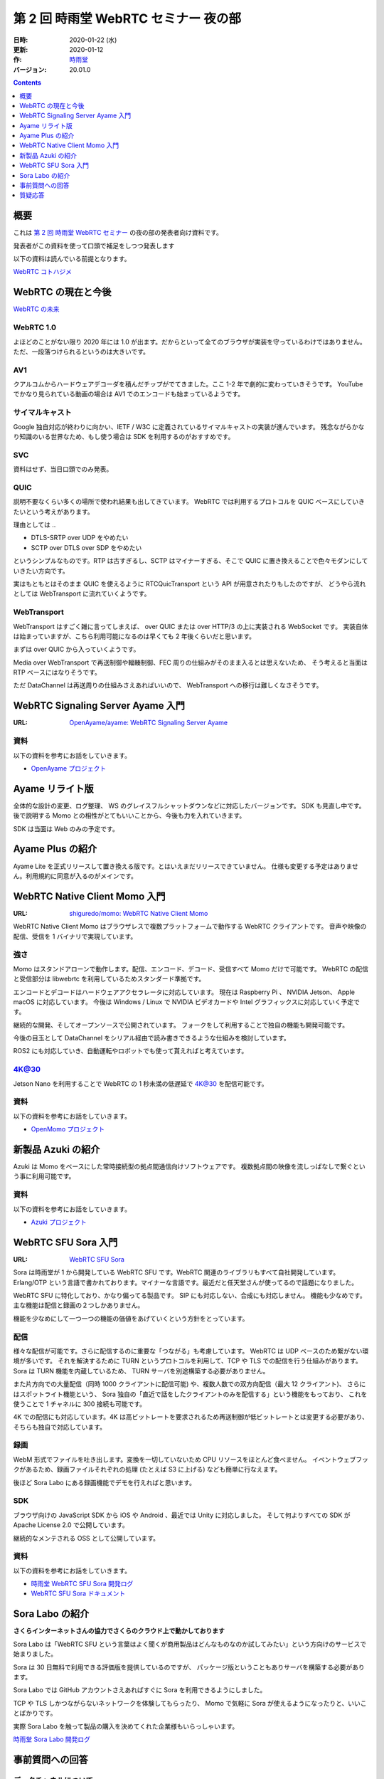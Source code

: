 #####################################
第 2 回 時雨堂 WebRTC セミナー 夜の部
#####################################

:日時: 2020-01-22 (水)
:更新: 2020-01-12
:作: `時雨堂 <https://shiguredo.jp>`_
:バージョン: 20.01.0

.. contents:: :depth: 1

概要
====

これは `第 2 回 時雨堂 WebRTC セミナー <https://github.com/shiguredo/seminar/blob/master/webrtc_seminar_2.rst>`_ の夜の部の発表者向け資料です。

発表者がこの資料を使って口頭で補足をしつつ発表します

以下の資料は読んでいる前提となります。

`WebRTC コトハジメ <https://gist.github.com/voluntas/67e5a26915751226fdcf>`_

WebRTC の現在と今後
===================

`WebRTC の未来 <https://gist.github.com/voluntas/59a135343538c290e515>`_

WebRTC 1.0
----------

よほどのことがない限り 2020 年には 1.0 が出ます。だからといって全てのブラウザが実装を守っているわけではありません。
ただ、一段落つけられるというのは大きいです。

AV1
--------------------

クアルコムからハードウェアデコーダを積んだチップがでてきました。ここ 1-2 年で劇的に変わっていきそうです。
YouTube でかなり見られている動画の場合は AV1 でのエンコードも始まっているようです。

サイマルキャスト
--------------------

Google 独自対応が終わりに向かい、IETF / W3C に定義されているサイマルキャストの実装が進んでいます。
残念ながらかなり知識のいる世界なため、もし使う場合は SDK を利用するのがおすすめです。

SVC
---

資料はせず、当日口頭でのみ発表。

QUIC
------

説明不要なくらい多くの場所で使われ結果も出してきています。
WebRTC では利用するプロトコルを QUIC ベースにしていきたいという考えがあります。

理由としては ..

- DTLS-SRTP over UDP をやめたい
- SCTP over DTLS over SDP をやめたい

というシンプルなものです。RTP は古すぎるし、SCTP はマイナーすぎる、そこで QUIC に置き換えることで色々モダンにしていきたい方向です。

実はもともとはそのまま QUIC を使えるように RTCQuicTransport という API が用意されたりもしたのですが、
どうやら流れとしては WebTransport に流れていくようです。

WebTransport
----------------

WebTransport はすごく雑に言ってしまえば、 over QUIC または over HTTP/3 の上に実装される WebSocket です。
実装自体は始まっていますが、こちら利用可能になるのは早くても 2 年後くらいだと思います。

まずは over QUIC から入っていくようです。

Media over WebTransport で再送制御や輻輳制御、FEC 周りの仕組みがそのまま入るとは思えないため、
そう考えると当面は RTP ベースにはなりそうです。

ただ DataChannel は再送周りの仕組みさえあればいいので、 WebTransport への移行は難しくなさそうです。

WebRTC Signaling Server Ayame 入門
==================================

:URL: `OpenAyame/ayame: WebRTC Signaling Server Ayame <https://github.com/OpenAyame/ayame>`_

資料
----

以下の資料を参考にお話をしていきます。

- `OpenAyame プロジェクト <https://gist.github.com/voluntas/90cc9686a11de2f1acca845c6278a824>`_

Ayame リライト版
================

全体的な設計の変更、ログ整理、 WS のグレイスフルシャットダウンなどに対応したバージョンです。
SDK も見直し中です。後で説明する Momo との相性がとてもいいことから、今後も力を入れていきます。

SDK は当面は Web のみの予定です。

Ayame Plus の紹介
=================

Ayame Lite を正式リリースして置き換える版です。とはいえまだリリースできていません。
仕様も変更する予定はありません。利用規約に同意が入るのがメインです。

WebRTC Native Client Momo 入門
==============================

:URL: `shiguredo/momo: WebRTC Native Client Momo <https://github.com/shiguredo/momo>`_

WebRTC Native Client Momo はブラウザレスで複数プラットフォームで動作する WebRTC クライアントです。
音声や映像の配信、受信を 1 バイナリで実現しています。

強さ
----

Momo はスタンドアローンで動作します。配信、エンコード、デコード、受信すべて Momo だけで可能です。
WebRTC の配信と受信部分は libwebrtc を利用しているためスタンダード準拠です。

エンコードとデコードはハードウェアアクセラレータに対応しています。
現在は Raspberry Pi 、 NVIDIA Jetson、 Apple macOS に対応しています。
今後は Windows / Linux で NVIDIA ビデオカードや Intel グラフィックスに対応していく予定です。

継続的な開発、そしてオープンソースで公開されています。
フォークをして利用することで独自の機能も開発可能です。

今後の目玉として DataChannel をシリアル経由で読み書きできるような仕組みを検討しています。

ROS2 にも対応していき、自動運転やロボットでも使って貰えればと考えています。

4K@30
-----

Jetson Nano を利用することで WebRTC の 1 秒未満の低遅延で 4K@30 を配信可能です。

資料
----

以下の資料を参考にお話をしていきます。

- `OpenMomo プロジェクト <https://gist.github.com/voluntas/51c67d0d8ce7af9f24655cee4d7dd253>`_

新製品 Azuki の紹介
===================

Azuki は Momo をベースにした常時接続型の拠点間通信向けソフトウェアです。
複数拠点間の映像を流しっぱなしで繋ぐという事に利用可能です。

資料
----

以下の資料を参考にお話をしていきます。

- `Azuki プロジェクト <https://gist.github.com/voluntas/a9519de94f92102cc22b5f723d03dbd6>`_

WebRTC SFU Sora 入門
====================

:URL: `WebRTC SFU Sora <https://sora.shiguredo.jp/>`_

Sora は時雨堂が 1 から開発している WebRTC SFU です。WebRTC 関連のライブラリもすべて自社開発しています。
Erlang/OTP という言語で書かれております。マイナーな言語です。最近だと任天堂さんが使ってるので話題になりました。

WebRTC SFU に特化しており、かなり偏ってる製品です。 SIP にも対応しない、合成にも対応しません。
機能も少なめです。主な機能は配信と録画の２つしかありません。

機能を少なめにして一つ一つの機能の価値をあげていくという方針をとっています。

配信
----

様々な配信が可能です。さらに配信するのに重要な「つながる」も考慮しています。
WebRTC は UDP ベースのため繋がない環境が多いです。
それを解決するために TURN というプロトコルを利用して、TCP や TLS での配信を行う仕組みがあります。
Sora は TURN 機能を内蔵しているため、 TURN サーバを別途構築する必要がありません。

また片方向での大量配信（同時 1000 クライアントに配信可能) や、複数人数での双方向配信（最大 12 クライアント)、
さらにはスポットライト機能という、 Sora 独自の「直近で話をしたクライアントのみを配信する」という機能をもっており、
これを使うことで 1 チャネルに 300 接続も可能です。

4K での配信にも対応しています。4K は高ビットレートを要求されるため再送制御が低ビットレートとは変更する必要があり、
そちらも独自で対応しています。

録画
----

WebM 形式でファイルを吐き出します。変換を一切していないため CPU リソースをほとんど食べません。
イベントウェブフックがあるため、録画ファイルそれぞれの処理 (たとえば S3 に上げる) なども簡単に行なえます。

後ほど Sora Labo にある録画機能でデモを行えればと思います。

SDK
---

ブラウザ向けの JavaScript SDK から iOS や Android 、最近では Unity に対応しました。
そして何よりすべての SDK が Apache License 2.0 で公開しています。

継続的なメンテされる OSS として公開しています。

資料
----

以下の資料を参考にお話をしていきます。

- `時雨堂 WebRTC SFU Sora 開発ログ <https://gist.github.com/voluntas/e914aa245fc26f3133c2>`_
- `WebRTC SFU Sora ドキュメント <https://sora.shiguredo.jp/doc/>`_

Sora Labo の紹介
================

**さくらインターネットさんの協力でさくらのクラウド上で動かしております**

Sora Labo は「WebRTC SFU という言葉はよく聞くが商用製品はどんなものなのか試してみたい」という方向けのサービスで始まりました。

Sora は 30 日無料で利用できる評価版を提供しているのですが、
パッケージ版ということもありサーバを構築する必要があります。

Sora Labo では GitHub アカウントさえあればすぐに Sora を利用できるようにしました。

TCP や TLS しかつながらないネットワークを体験してもらったり、
Momo で気軽に Sora が使えるようになったりと、いいことばかりです。

実際 Sora Labo を触って製品の購入を決めてくれた企業様もいらっしゃいます。

`時雨堂 Sora Labo 開発ログ <https://gist.github.com/voluntas/99bfcefc3b63f481941ae91584916a79>`_

事前質問への回答
================

データチャネルについて
----------------------

個人的には WebTransport が来るまでは待ちたい、というのが本音です。
ただ ROS と SFU の組み合わせでは需要があるのでは？とは思っております。

現実的な要望を言っていただくのが、弊社としてもリソースを投入しやすいです。

実際ベース実装はあるため Sora に追加するのは 1-2 ヶ月で実現は可能です。

自動字幕機能
------------

Sora の連携の話として、今は少し止まっていますが、 2020 年中にはお披露目できるかと思います。
GCP の Cloud Text-to-Speech API を利用する Gateway を開発中です。 OSS にて公開予定です。

WebRTC を利用したサービスを作る場合のコストの見積もり方
-------------------------------------------------------

見積もりは基本あたらないので、小さく作って徐々に大きくしていくというのが良いです。

また、商用の WebRTC サービスやパッケージを利用したり、
テクニカルサポートを契約することです。餅は餅屋ということで。

P2P と SFU の使い分けについて
-----------------------------

仕事で使う前提で回答させていただきます。
1:1 であれば P2P を検討してもよい、基本的には SFU を採用すべきという考えです。

これはポジショントークとかではなく、
P2P は好きなのですが、サポートを考えたりするとログが取りやすいサーバ経由である SFU を採用したほうが良いです。

WebRTC 勃興の理由と将来性
-----------------------------

水面下ではもともと使われていたのが、Flash が死ぬことで話題になってきた以上のことは無いと思います。

将来性は WebRTC の変わりの技術は今のところ無いので、当面は WebRTC が使われていくと思います。
とはいえ、 WebTransport がくれば Media over WebTransport を進めていきそちらによっていくと考えています。

5G への期待
------------------

あまり無い、というのが正直なところです。
もちろん端末から基地局までの速度が早くなり、安定することは嬉しいのですが、
劇的になにか改善されるということは無いと考えています。

WebRTC SFU のスケールに関して
----------------------------------------

1:N であれば多段の仕組みを採用するのが無難だと思います。
多くの接続を維持するというのであれば、WebRTC SFU に依存すると思います。

ディスパッチをするサーバを用意して、
接続先の WebRTC SFU 情報を払い出す仕組みが無難だと考えています。

WebRTC のモバイル端末でのデバッグ方法
----------------------------------------



WebRTC に関する情報のキャッチアップの方法
-----------------------------------------

手前味噌ですがこちらの Discord に参加するのをおすすめします。

`WebRTC オンライン専用コミュニティ <https://gist.github.com/voluntas/3849d9881d97ea0bb403a2122f0e4a31>`_

質疑応答
========

**セミナーが終わり次第、追記**

